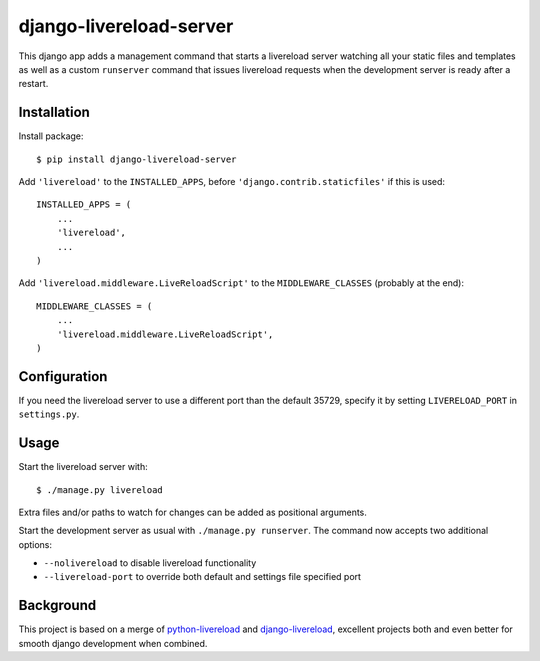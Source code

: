 ========================
django-livereload-server
========================

This django app adds a management command that starts a livereload server watching all your static files and templates as well
as a custom ``runserver`` command that issues livereload requests when the development server is ready after a restart.

Installation
------------

Install package: ::

  $ pip install django-livereload-server

Add ``'livereload'`` to the ``INSTALLED_APPS``, before ``'django.contrib.staticfiles'`` if this is used::

    INSTALLED_APPS = (
        ...
        'livereload',
        ...
    )

Add ``'livereload.middleware.LiveReloadScript'`` to the
``MIDDLEWARE_CLASSES`` (probably at the end)::

    MIDDLEWARE_CLASSES = (
        ...
        'livereload.middleware.LiveReloadScript',
    )

Configuration
-------------
If you need the livereload server to use a different port than the default 35729,
specify it by setting ``LIVERELOAD_PORT`` in ``settings.py``.

Usage
-----
Start the livereload server with: ::

  $ ./manage.py livereload

Extra files and/or paths to watch for changes can be added as positional arguments.

Start the development server as usual with ``./manage.py runserver``. The command now accepts two additional
options:

* ``--nolivereload`` to disable livereload functionality
* ``--livereload-port`` to override both default and settings file specified port

Background
----------
This project is based on a merge of `python-livereload <https://github.com/lepture/python-livereload>`_ and
`django-livereload <https://github.com/Fantomas42/django-livereload>`_, excellent projects both and even better for
smooth django development when combined.


